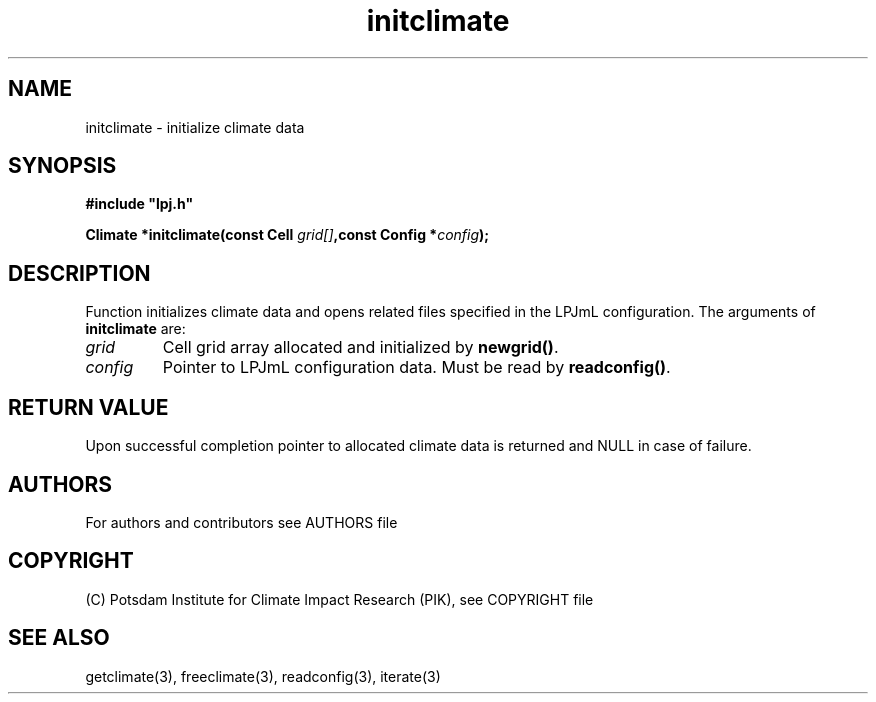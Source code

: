 .TH initclimate 3  "version 5.6.16" "LPJmL programmers manual"
.SH NAME
initclimate \- initialize climate data
.SH SYNOPSIS
.nf
\fB#include "lpj.h"

Climate *initclimate(const Cell \fIgrid[]\fB,const Config *\fIconfig\fB);\fP

.fi
.SH DESCRIPTION
Function initializes climate data and opens related files specified in the LPJmL configuration.
The arguments of \fBinitclimate\fP are:
.TP
.I grid
Cell grid array allocated and initialized by \fBnewgrid()\fP.
.TP
.I config
Pointer to LPJmL configuration data. Must be read by \fBreadconfig()\fP.
.SH RETURN VALUE
Upon successful completion pointer to allocated climate data is returned and NULL in case of failure.

.SH AUTHORS

For authors and contributors see AUTHORS file

.SH COPYRIGHT

(C) Potsdam Institute for Climate Impact Research (PIK), see COPYRIGHT file

.SH SEE ALSO
getclimate(3), freeclimate(3), readconfig(3), iterate(3) 
